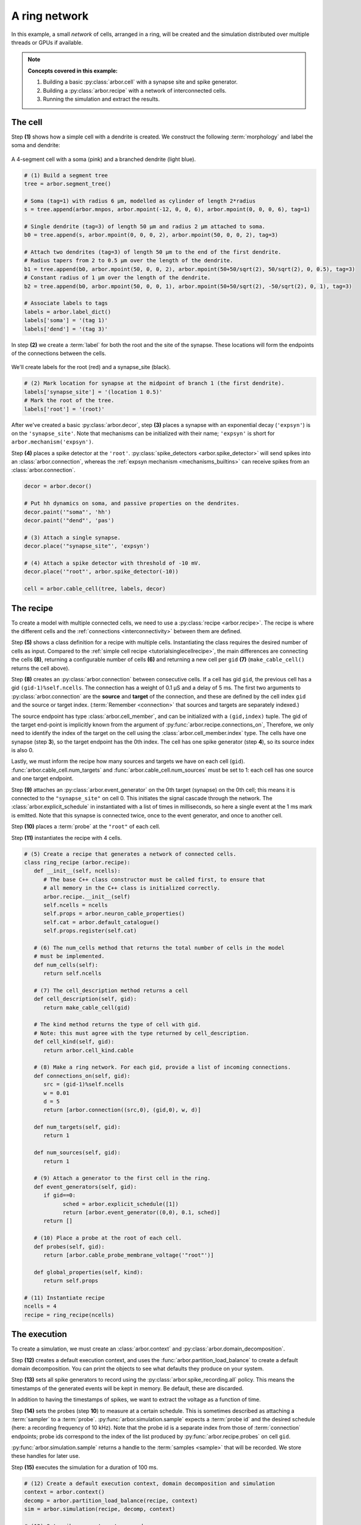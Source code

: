 .. _tutorialnetworkring:

A ring network
==============

In this example, a small *network* of cells, arranged in a ring, will be created and the simulation distributed over multiple threads or GPUs if available.

.. Note::

   **Concepts covered in this example:**

   1. Building a basic :py:class:`arbor.cell` with a synapse site and spike generator.
   2. Building a :py:class:`arbor.recipe` with a network of interconnected cells.
   3. Running the simulation and extract the results.

The cell
********

Step **(1)** shows how a simple cell with a dendrite is created. We construct the following :term:`morphology` and label the soma and dendrite:

.. figure:: ../gen-images/tutorial_network_ring_morph.svg
   :width: 400
   :align: center

   A 4-segment cell with a soma (pink) and a branched dendrite (light blue).

.. code-block:: python

   # (1) Build a segment tree
   tree = arbor.segment_tree()

   # Soma (tag=1) with radius 6 μm, modelled as cylinder of length 2*radius
   s = tree.append(arbor.mnpos, arbor.mpoint(-12, 0, 0, 6), arbor.mpoint(0, 0, 0, 6), tag=1)

   # Single dendrite (tag=3) of length 50 μm and radius 2 μm attached to soma.
   b0 = tree.append(s, arbor.mpoint(0, 0, 0, 2), arbor.mpoint(50, 0, 0, 2), tag=3)

   # Attach two dendrites (tag=3) of length 50 μm to the end of the first dendrite.
   # Radius tapers from 2 to 0.5 μm over the length of the dendrite.
   b1 = tree.append(b0, arbor.mpoint(50, 0, 0, 2), arbor.mpoint(50+50/sqrt(2), 50/sqrt(2), 0, 0.5), tag=3)
   # Constant radius of 1 μm over the length of the dendrite.
   b2 = tree.append(b0, arbor.mpoint(50, 0, 0, 1), arbor.mpoint(50+50/sqrt(2), -50/sqrt(2), 0, 1), tag=3)

   # Associate labels to tags
   labels = arbor.label_dict()
   labels['soma'] = '(tag 1)'
   labels['dend'] = '(tag 3)'

In step **(2)** we create a :term:`label` for both the root and the site of the synapse.
These locations will form the endpoints of the connections between the cells.

.. figure:: ../gen-images/tutorial_network_ring_synapse_site.svg
   :width: 400
   :align: center

   We'll create labels for the root (red) and a synapse_site (black).

.. code-block:: python

   # (2) Mark location for synapse at the midpoint of branch 1 (the first dendrite).
   labels['synapse_site'] = '(location 1 0.5)'
   # Mark the root of the tree.
   labels['root'] = '(root)'

After we've created a basic :py:class:`arbor.decor`, step **(3)** places a synapse with an exponential decay (``'expsyn'``) is on the ``'synapse_site'``.
Note that mechanisms can be initialized with their name; ``'expsyn'`` is short for ``arbor.mechanism('expsyn')``.

Step **(4)** places a spike detector at the ``'root'``. :py:class:`spike_detectors <arbor.spike_detector>` will send spikes into an
:class:`arbor.connection`, whereas the :ref:`expsyn mechanism <mechanisms_builtins>` can receive spikes from an
:class:`arbor.connection`.

.. code-block:: python

   decor = arbor.decor()

   # Put hh dynamics on soma, and passive properties on the dendrites.
   decor.paint('"soma"', 'hh')
   decor.paint('"dend"', 'pas')

   # (3) Attach a single synapse.
   decor.place('"synapse_site"', 'expsyn')

   # (4) Attach a spike detector with threshold of -10 mV.
   decor.place('"root"', arbor.spike_detector(-10))

   cell = arbor.cable_cell(tree, labels, decor)

The recipe
**********

To create a model with multiple connected cells, we need to use a :py:class:`recipe <arbor.recipe>`.
The recipe is where the different cells and the :ref:`connections <interconnectivity>` between them are defined.

Step **(5)** shows a class definition for a recipe with multiple cells. Instantiating the class requires the desired
number of cells as input. Compared to the :ref:`simple cell recipe <tutorialsinglecellrecipe>`, the main differences
are connecting the cells **(8)**, returning a configurable number of cells **(6)** and returning a new cell per ``gid`` **(7)**
(``make_cable_cell()`` returns the cell above).

Step **(8)** creates an :py:class:`arbor.connection` between consecutive cells. If a cell has gid ``gid``, the
previous cell has a gid ``(gid-1)%self.ncells``. The connection has a weight of 0.1 μS and a delay of 5 ms. The first two arguments
to :py:class:`arbor.connection` are the **source** and **target** of the connection, and these are defined by the
cell index ``gid`` and the source or target index. (:term:`Remember <connection>` that sources and targets are
separately indexed.)

The source endpoint has type :class:`arbor.cell_member`, and can be initialized with a ``(gid,index)`` tuple.
The gid of the target end-point is implicitly known from the argument of :py:func:`arbor.recipe.connections_on`,
Therefore, we only need to identify the index of the target on the cell using the :class:`arbor.cell_member.index` type.
The cells have one synapse (step **3**), so the target endpoint has the 0th index. The cell has one
spike generator (step **4**), so its source index is also 0.

Lastly, we must inform the recipe how many sources and targets we have on each cell (``gid``).
:func:`arbor.cable_cell.num_targets` and :func:`arbor.cable_cell.num_sources` must be set to 1: each cell has one
source and one target endpoint.

Step **(9)** attaches an :py:class:`arbor.event_generator` on the 0th target (synapse) on the 0th cell; this means it
is connected to the ``"synapse_site"`` on cell 0. This initiates the signal cascade through the network. The
:class:`arbor.explicit_schedule` in instantiated with a list of times in milliseconds, so here a single event at the 1
ms mark is emitted. Note that this synapse is connected twice, once to the event generator, and once to another cell.

Step **(10)** places a :term:`probe` at the ``"root"`` of each cell.

Step **(11)** instantiates the recipe with 4 cells.

.. code-block:: python

   # (5) Create a recipe that generates a network of connected cells.
   class ring_recipe (arbor.recipe):
      def __init__(self, ncells):
         # The base C++ class constructor must be called first, to ensure that
         # all memory in the C++ class is initialized correctly.
         arbor.recipe.__init__(self)
         self.ncells = ncells
         self.props = arbor.neuron_cable_properties()
         self.cat = arbor.default_catalogue()
         self.props.register(self.cat)

      # (6) The num_cells method that returns the total number of cells in the model
      # must be implemented.
      def num_cells(self):
         return self.ncells

      # (7) The cell_description method returns a cell
      def cell_description(self, gid):
         return make_cable_cell(gid)

      # The kind method returns the type of cell with gid.
      # Note: this must agree with the type returned by cell_description.
      def cell_kind(self, gid):
         return arbor.cell_kind.cable

      # (8) Make a ring network. For each gid, provide a list of incoming connections.
      def connections_on(self, gid):
         src = (gid-1)%self.ncells
         w = 0.01
         d = 5
         return [arbor.connection((src,0), (gid,0), w, d)]

      def num_targets(self, gid):
         return 1

      def num_sources(self, gid):
         return 1

      # (9) Attach a generator to the first cell in the ring.
      def event_generators(self, gid):
         if gid==0:
               sched = arbor.explicit_schedule([1])
               return [arbor.event_generator((0,0), 0.1, sched)]
         return []

      # (10) Place a probe at the root of each cell.
      def probes(self, gid):
         return [arbor.cable_probe_membrane_voltage('"root"')]

      def global_properties(self, kind):
         return self.props

   # (11) Instantiate recipe
   ncells = 4
   recipe = ring_recipe(ncells)

The execution
*************

To create a simulation, we must create an :class:`arbor.context` and :py:class:`arbor.domain_decomposition`.

Step **(12)** creates a default execution context, and uses the :func:`arbor.partition_load_balance` to create a
default domain decomposition. You can print the objects to see what defaults they produce on your system.

Step **(13)** sets all spike generators to record using the :py:class:`arbor.spike_recording.all` policy.
This means the timestamps of the generated events will be kept in memory. Be default, these are discarded.

In addition to having the timestamps of spikes, we want to extract the voltage as a function of time.

Step **(14)** sets the probes (step **10**) to measure at a certain schedule. This is sometimes described as
attaching a :term:`sampler` to a :term:`probe`. :py:func:`arbor.simulation.sample` expects a :term:`probe id` and the
desired schedule (here: a recording frequency of 10 kHz). Note that the probe id is a separate index from those of
:term:`connection` endpoints; probe ids correspond to the index of the list produced by
:py:func:`arbor.recipe.probes` on cell ``gid``.

:py:func:`arbor.simulation.sample` returns a handle to the :term:`samples <sample>` that will be recorded. We store
these handles for later use.

Step **(15)** executes the simulation for a duration of 100 ms.

.. code-block:: python

   # (12) Create a default execution context, domain decomposition and simulation
   context = arbor.context()
   decomp = arbor.partition_load_balance(recipe, context)
   sim = arbor.simulation(recipe, decomp, context)

   # (13) Set spike generators to record
   sim.record(arbor.spike_recording.all)

   # (14) Attach a sampler to the voltage probe on cell 0. Sample rate of 10 sample every ms.
   handles = [sim.sample((gid, 0), arbor.regular_schedule(0.1)) for gid in range(ncells)]

   # (15) Run simulation
   sim.run(100)
   print('Simulation finished')

The results
***********

Step **(16)** prints the timestamps of the spikes:

.. code-block:: python

   # Print spike times
   print('spikes:')
   for sp in sim.spikes():
      print(' ', sp)

Step **(17)** generates a plot of the sampling data.
:py:func:`arbor.simulation.samples` takes a ``handle`` of the probe we wish to examine. It returns a list
of ``(data, meta)`` terms: ``data`` being the time and value series of the probed quantity; and
``meta`` being the location of the probe. The size of the returned list depends on the number of
discrete locations pointed to by the handle, which in this case is 1, so we can take the first element.
(Recall that in step **(10)** we attached a probe to the ``"root"``, which describes one location.
It could have described a :term:`locset`.)

.. code-block:: python

   # Plot the recorded voltages over time.
   print("Plotting results ...")
   df_list = []
   for gid in range(ncells):
      samples, meta = sim.samples(handles[gid])[0]
      df_list.append(pandas.DataFrame({'t/ms': samples[:, 0], 'U/mV': samples[:, 1], 'Cell': f"cell {gid}"}))

   df = pandas.concat(df_list)
   seaborn.relplot(data=df, kind="line", x="t/ms", y="U/mV",hue="Cell",ci=None).savefig('network_ring_result.svg')


Since we have created ``ncells`` cells, we have ``ncells`` traces. We should be seeing phase shifted traces, as the action potential propagated through the network.

We plot the results using pandas and seaborn:

.. figure:: network_ring_result.svg
    :width: 400
    :align: center


The full code
*************

You can find the full code of the example at ``python/examples/network_ring.py``.

